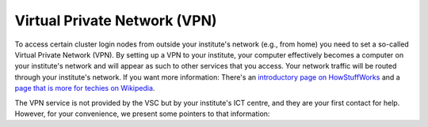 .. _vpn:

Virtual Private Network (VPN)
=============================

To access certain cluster login nodes from outside your institute's network
(e.g., from home) you need to set a so-called Virtual Private Network (VPN).
By setting up a VPN to your institute, your computer effectively becomes a
computer on your institute's network and will appear as such to other services
that you access. Your network traffic will be routed through your institute's
network. If you want more information: There's an
`introductory page on HowStuffWorks <https://computer.howstuffworks.com/vpn.htm>`__
and a `page that is more for techies on Wikipedia <https://en.wikipedia.org/wiki/Virtual_private_network>`__.

The VPN service is not provided by the VSC but by your institute's ICT centre,
and they are your first contact for help. However, for your convenience, we
present some pointers to that information:

.. tab-set::

   .. tab-item:: KU Leuven

      Information `in Dutch <https://admin.kuleuven.be/icts/services/extranet/index>`__
      and `in English <https://admin.kuleuven.be/icts/english/services/VPN/VPN>`__.
      
      Information on contacting the service desk for assistance is also available
      `in Dutch <https://admin.kuleuven.be/icts/servicepunt>`__ and
      `in English <https://admin.kuleuven.be/icts/english/servicedesk>`__.

   .. tab-item:: UGent

      Information `in Dutch <https://helpdesk.ugent.be/vpn/>`__ and
      `in English <https://helpdesk.ugent.be/vpn/en/>`__.
      
      Contact information for the help desk is also available
      `in Dutch <https://helpdesk.ugent.be/extra/>`__ and
      `in English <https://helpdesk.ugent.be/extra/en/>`__
      (with links at the bottom of the VPN pages).

   .. tab-item:: UAntwerpen

      Information `in Dutch <https://pintra.uantwerpen.be/webapps/ua-pintrasite-BBLEARN/module/index.jsp?course_id=_8_1&tid=_525_1&lid=_11434_1&l=nl_PINTRA>`__ and
      `in English <https://pintra.uantwerpen.be/webapps/ua-pintrasite-BBLEARN/module/index.jsp?course_id=_8_1&tid=_31678_1&lid=_31683_1&l=en_us>`__ (staff) and
      `in Dutch <https://blackboard.uantwerpen.be/webapps/blackboard/content/listContent.jsp?course_id=_4177_1&content_id=_397880_1>`__ (students).
      
      In case you are not able to set up a VPN connection using the built-in VPN
      client (which might happen), try the web based (Cisco) AnyConnect client as
      described on the aforementioned pages. Contact information for the help desk is
      available
      `in Dutch <https://pintra.uantwerpen.be/webapps/ua-pintrasite-BBLEARN/module/index.jsp?course_id=_8_1&l=nl_PINTRA>`__ and
      `in English <https://pintra.uantwerpen.be/webapps/ua-pintrasite-BBLEARN/module/index.jsp?course_id=_8_1&l=en_us>`__ (staff) and
      `in Dutch <https://blackboard.uantwerpen.be/webapps/blackboard/content/listContent.jsp?course_id=_4177_1&content_id=_129759_1&mode=reset>`__ (students).

   .. tab-item:: VUB

      The VUB offers no central VPN system at this time. There is a VPN
      solution, `Pulse Secure VPN <http://vubnet.vub.ac.be/vpn.html>`__, which
      requires special permission.

   .. tab-item:: UHasselt

      The pre-configured VPN software can be
      `downloaded <https://software.uhasselt.be/index.php?catid=410>`__
      (intranet, only staff members), contact the
      `UHasselt help desk <mailto:helpdesk@uhasselt.be>`__ (mail link) if you
      have problems. There is also some information about this on the page
      `"Accessibility from distance" <https://bibliotheek.uhasselt.be/en/accessibility-distance>`__
      of the University library.


